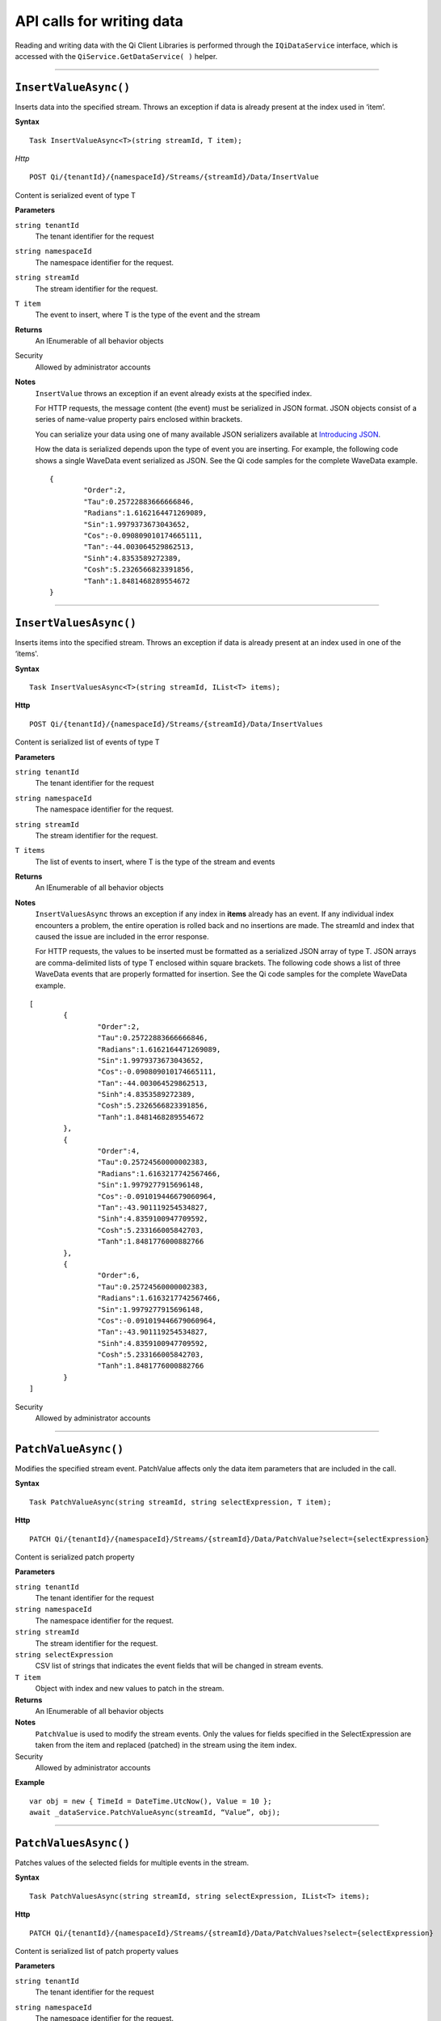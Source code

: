 API calls for writing data
==========================

Reading and writing data with the Qi Client Libraries is performed through 
the ``IQiDataService`` interface, which is accessed with the ``QiService.GetDataService( )`` 
helper.


***********************


``InsertValueAsync()``
----------------

Inserts data into the specified stream. Throws an exception if data is already present at the index used in ‘item’.

**Syntax**


::

    Task InsertValueAsync<T>(string streamId, T item);

*Http*

::

    POST Qi/{tenantId}/{namespaceId}/Streams/{streamId}/Data/InsertValue

Content is serialized event of type T
	
**Parameters**

``string tenantId``
  The tenant identifier for the request
``string namespaceId``
  The namespace identifier for the request.
``string streamId``
  The stream identifier for the request.
``T item``
  The event to insert, where T is the type of the event and the stream
  

**Returns**
  An IEnumerable of all behavior objects

Security
  Allowed by administrator accounts

**Notes**
  ``InsertValue`` throws an exception if an event already exists at the specified index.
  
  For HTTP requests, the message content (the event) must be serialized in JSON format. JSON objects 
  consist of a series of name-value property pairs enclosed within brackets. 

  .. _Introducing JSON: http://json.org/index.html

  You can serialize your data using one of many available JSON serializers available at `Introducing JSON`_. 


  How the data is serialized depends upon the type of event you are inserting. For example, the following code 
  shows a single WaveData event serialized as JSON. See the Qi code samples for the complete WaveData example.

  ::
  
  	{
		"Order":2,	
		"Tau":0.25722883666666846,	
		"Radians":1.6162164471269089,	
		"Sin":1.9979373673043652,	
		"Cos":-0.090809010174665111,	
		"Tan":-44.003064529862513,	
		"Sinh":4.8353589272389,	
		"Cosh":5.2326566823391856,	
		"Tanh":1.8481468289554672
	}


**********************


``InsertValuesAsync()``
----------------

Inserts items into the specified stream. Throws an exception if data is already present at an index used in one of the ‘items'.


**Syntax**

::

    Task InsertValuesAsync<T>(string streamId, IList<T> items);

**Http**

::

    POST Qi/{tenantId}/{namespaceId}/Streams/{streamId}/Data/InsertValues

	
Content is serialized list of events of type T	

	
**Parameters**

``string tenantId``
  The tenant identifier for the request
``string namespaceId``
  The namespace identifier for the request.
``string streamId``
  The stream identifier for the request.
``T items``
  The list of events to insert, where T is the type of the stream and events
  

**Returns**
  An IEnumerable of all behavior objects

**Notes**
  ``InsertValuesAsync`` throws an exception if any index in **items** already has an event. If any individual
  index encounters a problem, the entire operation is rolled back and no
  insertions are made. The streamId and index that caused the issue are
  included in the error response.
  
  For HTTP requests, the values to be inserted must be formatted as a serialized JSON array of type T. JSON arrays are 
  comma-delimited lists of type T enclosed within square brackets. The following code shows a list 
  of three WaveData events that are properly formatted for insertion. See the Qi code samples for 
  the complete WaveData example.

::

	[
		{
			"Order":2,
			"Tau":0.25722883666666846,
			"Radians":1.6162164471269089,
			"Sin":1.9979373673043652,
			"Cos":-0.090809010174665111,
			"Tan":-44.003064529862513,
			"Sinh":4.8353589272389,
			"Cosh":5.2326566823391856,
			"Tanh":1.8481468289554672
		}, 
		{
			"Order":4,
			"Tau":0.25724560000002383,
			"Radians":1.6163217742567466,
			"Sin":1.9979277915696148,
			"Cos":-0.091019446679060964,
			"Tan":-43.901119254534827,
			"Sinh":4.8359100947709592,
			"Cosh":5.233166005842703,
			"Tanh":1.8481776000882766
		}, 
		{
			"Order":6,
			"Tau":0.25724560000002383,
			"Radians":1.6163217742567466,
			"Sin":1.9979277915696148,
			"Cos":-0.091019446679060964,
			"Tan":-43.901119254534827,
			"Sinh":4.8359100947709592,
			"Cosh":5.233166005842703,
			"Tanh":1.8481776000882766
		}
	]

  
Security
  Allowed by administrator accounts


**********************


``PatchValueAsync()``
----------------

Modifies the specified stream event. PatchValue affects only the data item parameters that are included in the call.


**Syntax**

::

    Task PatchValueAsync(string streamId, string selectExpression, T item);

**Http**

::

    PATCH Qi/{tenantId}/{namespaceId}/Streams/{streamId}/Data/PatchValue?select={selectExpression}

	
Content is serialized patch property
	
**Parameters**

``string tenantId``
  The tenant identifier for the request
``string namespaceId``
  The namespace identifier for the request.
``string streamId``
  The stream identifier for the request.
``string selectExpression``
  CSV list of strings that indicates the event fields that will be changed in stream events.
``T item``
  Object with index and new values to patch in the stream.
  

**Returns**
  An IEnumerable of all behavior objects

**Notes**
  ``PatchValue`` is used to modify the stream events. Only the values 
  for fields specified in the SelectExpression are taken from the item 
  and replaced (patched) in the stream using the item index.

  
Security
  Allowed by administrator accounts

**Example**

::

    var obj = new { TimeId = DateTime.UtcNow(), Value = 10 };
    await _dataService.PatchValueAsync(streamId, “Value”, obj);  
  

**********************


``PatchValuesAsync()``
----------------

Patches values of the selected fields for multiple events in the stream.


**Syntax**

::

    Task PatchValuesAsync(string streamId, string selectExpression, IList<T> items);

**Http**

::

    PATCH Qi/{tenantId}/{namespaceId}/Streams/{streamId}/Data/PatchValues?select={selectExpression}

Content is serialized list of patch property values

	
**Parameters**

``string tenantId``
  The tenant identifier for the request
``string namespaceId``
  The namespace identifier for the request.
``string streamId``
  The stream identifier for the request.
``string selectExpression``
  CSV list strings that indicates the event fields that will be changed in stream events.
``T items``
  List which contain indexes and new values to patch in the stream.
  

**Returns**
  An IEnumerable of all behavior objects

Security
  Allowed by administrator accounts

**Notes**
  ``PatchValues`` is used to patch the values of the selected
  fields for multiple events in the stream. Only the fields indicated in
  **selectExpression** are modified. The events to be modified are indicated
  by the index value of each member of the **items** collection. The
  individual events in **items** also hold the new values.

  **PatchValues** may be thought of as a series of PatchValue calls. If there
  is a problem patching any individual event, the entire operation is
  rolled back and the error will indicate the streamId and index of the
  problem.  
  

***********************


``RemoveValueAsync()``
----------------

Removes the event at the index from the specified stream. Different overloads are available to make it easier to indicate the index where you want to remove a data event. This method throws an exception if there is no data at the specified index.


**Syntax**

::

    Task RemoveValueAsync(string streamId, string index);
    Task RemoveValueAsync<T1>(string streamId, T1 index);
    Task RemoveValueAsync<T1, T2>(string streamId, Tuple<T1, T2> index);

**Http**

::

    DELETE Qi/{tenantId}/{namespaceId}/Streams/{streamId}/Data/RemoveValue?index={index}

	
**Parameters**

``string tenantId``
  The tenant identifier for the request
``string namespaceId``
  The namespace identifier for the request.
``string streamId``
  The stream identifier for the request.
``index``
  String representation of the index in the stream to be deleted.
  

**Returns**
  An IEnumerable of all behavior objects

Security
  Allowed by administrator accounts

**Notes**
  Precision is taken into account when finding a value. If the index is a DateTime,
  use the round-trip format specifier: ``DateTime.ToString(“o”)``.  


***********************


``RemoveValuesAsync()``
----------------

Removes the event at each index from the specified stream. Different overloads are available to make it easier to indicate the index where you want to remove a data event. 


**Syntax**

::

    Task RemoveValuesAsync(string streamId, IEnumerable<string> index);
    Task RemoveValuesAsync<T1>(string streamId, IEnumerable<T1> index);
    Task RemoveValuesAsync<T1, T2>(string streamId, IEnumerable<Tuple<T1, T2>> index);

**Http**

::

    DELETE Qi/{tenantId}/{namespaceId}/Streams/{streamId}/Data/RemoveValues?index={index}

	
**Parameters**

``string tenantId``
  The tenant identifier for the request
``string namespaceId``
  The namespace identifier for the request.
``string streamId``
  The stream identifier for the request.
``index``
  List of indices at which to remove events in the stream
  

**Returns**
  An IEnumerable of all behavior objects

Security
  Allowed by administrator accounts

**Notes**
  If any individual event fails to be removed, the entire RemoveValues
  operation is rolled back and no events are removed. The streamId and index
  that caused the issue are included in the error response. 
  
  If you attempt to remove events at indexes that have no events, an exception is thrown. If this occurs, you can use the ‘RemoveWindowValues’ call to remove any events from a specified ‘window’ of indexes, which will not throw exceptions if no data is found.


***********************


``RemoveWindowValuesAsync()``
----------------

Removes a range of values at and between the given indices.


**Syntax**

::

    Task RemoveWindowValuesAsync(string streamId, string startIndex, string endIndex);
    Task RemoveWindowValuesAsync<T1>(string streamId, T1 startIndex, T1 endIndex);
    Task RemoveWindowValuesAsync<T1, T2>(string streamId, Tuple<T1, T2> startIndex, Tuple<T1, T2> endIndex);


**Http**

::

    DELETE Qi/{tenantId}/{namespaceId}/Streams/{streamId}/Data/RemoveWindowValues?startIndex={startIndex}&endIndex={endIndex}

	
**Parameters**

``string tenantId``
  The tenant identifier for the request
``string namespaceId``
  The namespace identifier for the request.
``string streamId``
  The stream identifier for the request.
``startIndex``
  String representation of the starting index value.
``endIndex``
  String representation of the ending index value
  
  

**Returns**
  An IEnumerable of all behavior objects

Security
  Allowed by administrator accounts

**Notes**
  If any individual event fails to be removed, the entire operation is
  rolled back and no removes are done.


***********************  


``ReplaceValueAsync()``
----------------

Writes an item over an existing event in the specified stream.


**Syntax**

::

    Task ReplaceValueAsync<T>(string streamId, T item);

**Http**

::

    PUT Qi/{tenantId}/{namespaceId}/Streams/{streamId}/Data/ReplaceValue

Content is serialized replacement object

	
**Parameters**

``string tenantId``
  The tenant identifier for the request
``string namespaceId``
  The namespace identifier for the request.
``string streamId``
  The stream identifier for the request.
  

**Returns**
  An IEnumerable of all behavior objects

Security
  Allowed by administrator accounts

**Notes**
  Throws an exception if the stream does not have an event to be replaced at the
  specified index. Overloads are available to help you set the indexes you want removed.
  
***********************


``ReplaceValuesAsync()``
----------------

Writes **items** over existing events in the specified stream.


**Syntax**

::

    Task ReplaceValuesAsync<T>(string streamId, IList<T> items);

**Http**

::

    PUT Qi/{tenantId}/{namespaceId}/Streams/{streamId}/Data/ReplaceValues

Content is serialized list of replacement values

	
**Parameters**

``string tenantId``
  The tenant identifier for the request
``string namespaceId``
  The namespace identifier for the request.
``string streamId``
  The stream identifier for the request.
``T items``
  List of new items to replace existing items in the stream
  

**Returns**
  An IEnumerable of all behavior objects

Security
  Allowed by administrator accounts

  
**Notes**
  Throws an exception if any index does not have a value to be replaced. If any individual event fails to be replaced, the entire operation is rolled back and no replaces are performed. The index (of the *items* IEnumerable) that caused the issue and the streamId are included in the error response.


***********************


``UpdateValueAsync()``
----------------

Writes **item** to the specified stream.


**Syntax**

::

    Task UpdateValueAsync<T>(string streamId, T item);

**Http**

::

    PUT Qi/{tenantId}/{namespaceId}/Streams/{streamId}/Data/UpdateValue

Content is serialized updated value

	
**Parameters**

``string tenantId``
  The tenant identifier for the request
``string namespaceId``
  The namespace identifier for the request.
``string streamId``
  The stream identifier for the request.
``T item``
  Event to write to the stream
  
  
**Returns**
  An IEnumerable of all behavior objects

Security
  Allowed by administrator accounts
  
**Notes**
  ``UpdateValue`` performs an insert or a replace depending on whether an event already exists at the index in the stream.
  
  
***********************

``UpdateValuesAsync()``
----------------

Writes items to the specified stream.


**Syntax**

::

    Task UpdateValuesAsync<T>(string streamId, IList<T> items);

**Http**

::

    PUT Qi/{tenantId}/{namespaceId}/Streams/{streamId}/Data/UpdateValues

	
Content is serialized list of updated values	
	
**Parameters**

``string tenantId``
  The tenant identifier for the request
``string namespaceId``
  The namespace identifier for the request.
``string streamId``
  The stream identifier for the request.
``T items``
  Events to write to the stream.
  

**Returns**
  An IEnumerable of all behavior objects

Security
  Allowed by administrator accounts
  
 **Notes**
  ``UpdateValues`` performs an insert
  or a replace depending on whether an event already exists at the item's
  indexes. If any item fails to write, the entire operation is rolled back and
  no events are written to the stream. The index (of the *items* IEnumerable) that caused the issue is
  included in the error response.

